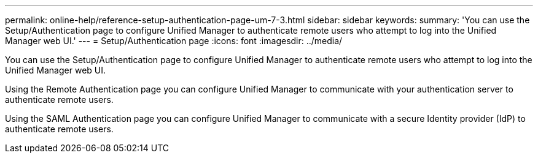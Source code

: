 ---
permalink: online-help/reference-setup-authentication-page-um-7-3.html
sidebar: sidebar
keywords: 
summary: 'You can use the Setup/Authentication page to configure Unified Manager to authenticate remote users who attempt to log into the Unified Manager web UI.'
---
= Setup/Authentication page
:icons: font
:imagesdir: ../media/

[.lead]
You can use the Setup/Authentication page to configure Unified Manager to authenticate remote users who attempt to log into the Unified Manager web UI.

Using the Remote Authentication page you can configure Unified Manager to communicate with your authentication server to authenticate remote users.

Using the SAML Authentication page you can configure Unified Manager to communicate with a secure Identity provider (IdP) to authenticate remote users.
